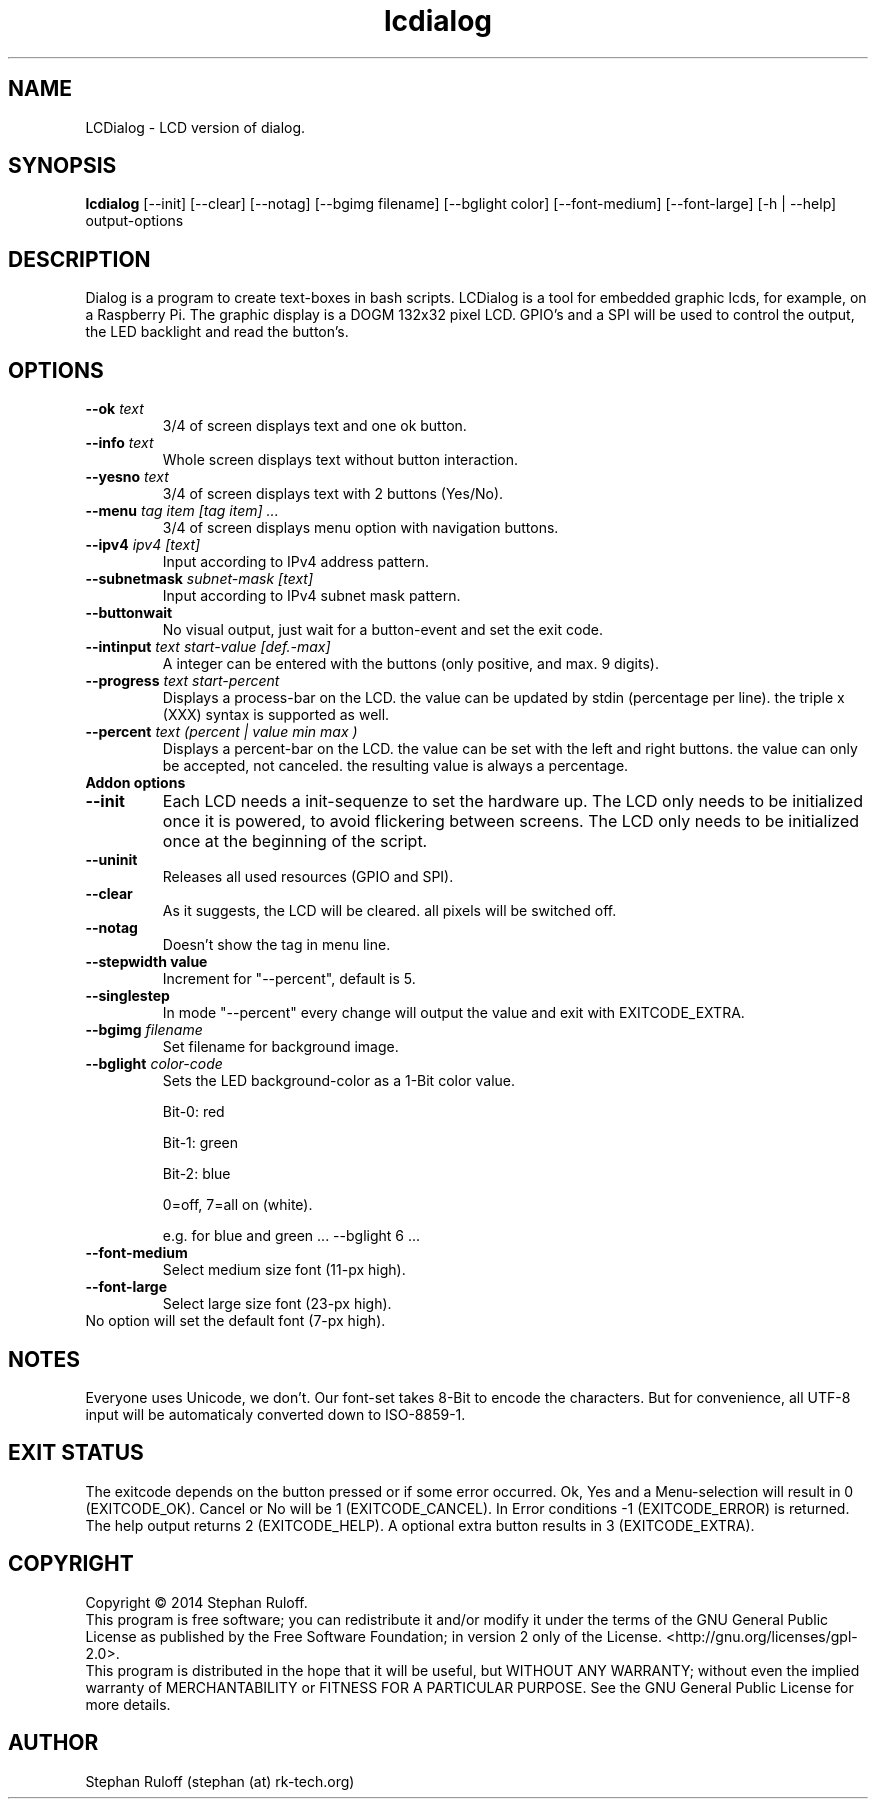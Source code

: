 .TH lcdialog 1  "July 2014" "V1.0" "USER COMMANDS"
.SH NAME
LCDialog \- LCD version of dialog.
.SH SYNOPSIS
.B lcdialog
[\-\-init] [\-\-clear] [\-\-notag] [\-\-bgimg filename] [\-\-bglight color] [\-\-font\-medium] [\-\-font-large] [\-h | \-\-help] output\-options
.SH DESCRIPTION
Dialog is a program to create text\-boxes in bash scripts. LCDialog is a tool for embedded graphic lcds, 
for example, on a Raspberry Pi. The graphic display is a DOGM 132x32 pixel LCD. GPIO's and a SPI will 
be used to control the output, the LED backlight and read the button's.

.SH OPTIONS
.TP
.BI \-\-ok " text"
3/4 of screen displays text and one ok button.
.TP
.BI \-\-info " text"
Whole screen displays text without button interaction.
.TP
.BI \-\-yesno " text"
3/4 of screen displays text with 2 buttons (Yes/No).
.TP
.BI \-\-menu " tag item [tag item] ..."
3/4 of screen displays menu option with navigation buttons.
.TP
.BI \--ipv4 " ipv4 [text]"
Input according to IPv4 address pattern.
.TP
.BI \-\-subnetmask " subnet\-mask [text]"
Input according to IPv4 subnet mask pattern.
.TP
.BI \-\-buttonwait
No visual output, just wait for a button-event and set the exit code.
.TP
.BI \-\-intinput " text start-value [def.-max]"
A integer can be entered with the buttons (only positive, and max. 9 digits).
.TP
.BI \-\-progress " text start-percent"
Displays a process-bar on the LCD. the value can be updated by stdin (percentage per line).
the triple x (XXX) syntax is supported as well.
.TP
.BI \-\-percent " text (percent | value min max )"
Displays a percent-bar on the LCD. the value can be set with the left and
right buttons. the value can only be accepted, not canceled. the resulting
value is always a percentage.

.TP
.TP
.B Addon options
.TP
.B \-\-init
Each LCD needs a init-sequenze to set the hardware up.
The LCD only needs to be initialized once it is powered, to avoid flickering between
screens. The LCD only needs to be initialized once at the beginning of the script.
.TP
.B \-\-uninit
Releases all used resources (GPIO and SPI).
.TP
.B \-\-clear
As it suggests, the LCD will be cleared. all pixels will be switched off.
.TP
.B \-\-notag
Doesn't show the tag in menu line.
.TP
.B \-\-stepwidth value
Increment for "\-\-percent", default is 5.
.TP
.B \-\-singlestep
In mode "\-\-percent" every change will output the value and exit with EXITCODE_EXTRA.
.TP
.BI \-\-bgimg " filename"
Set filename for background image.
.TP
.BI \-\-bglight " color\-code"
Sets the LED background-color as a 1-Bit color value.

Bit-0: red

Bit-1: green

Bit-2: blue

0=off, 7=all on (white).

e.g. for blue and green ...  \-\-bglight 6 ...

.TP
.B \-\-font\-medium
Select medium size font (11-px high).
.TP
.B \-\-font\-large
Select large size font (23-px high).
.TP
No option will set the default font (7-px high).

.SH NOTES
Everyone uses Unicode, we don't. Our font-set takes 8-Bit to encode the characters.
But for convenience, all UTF-8 input will be automaticaly converted down to ISO-8859-1.

.SH EXIT STATUS
The exitcode depends on the button pressed or if some error occurred.
Ok, Yes and a Menu-selection will result in 0 (EXITCODE_OK). Cancel or No will be 1 (EXITCODE_CANCEL).
In Error conditions -1 (EXITCODE_ERROR) is returned.
The help output returns 2 (EXITCODE_HELP). A optional extra button results in 3
(EXITCODE_EXTRA).

.SH COPYRIGHT
Copyright \(co 2014 Stephan Ruloff.
.br
This program is free software; you can redistribute it and/or
modify it under the terms of the GNU General Public License
as published by the Free Software Foundation; in version 2 only
of the License. <http://gnu.org/licenses/gpl-2.0>.
.br
This program is distributed in the hope that it will be useful,
but WITHOUT ANY WARRANTY; without even the implied warranty of
MERCHANTABILITY or FITNESS FOR A PARTICULAR PURPOSE.  See the
GNU General Public License for more details.

.SH AUTHOR
Stephan Ruloff (stephan (at) rk-tech.org)
